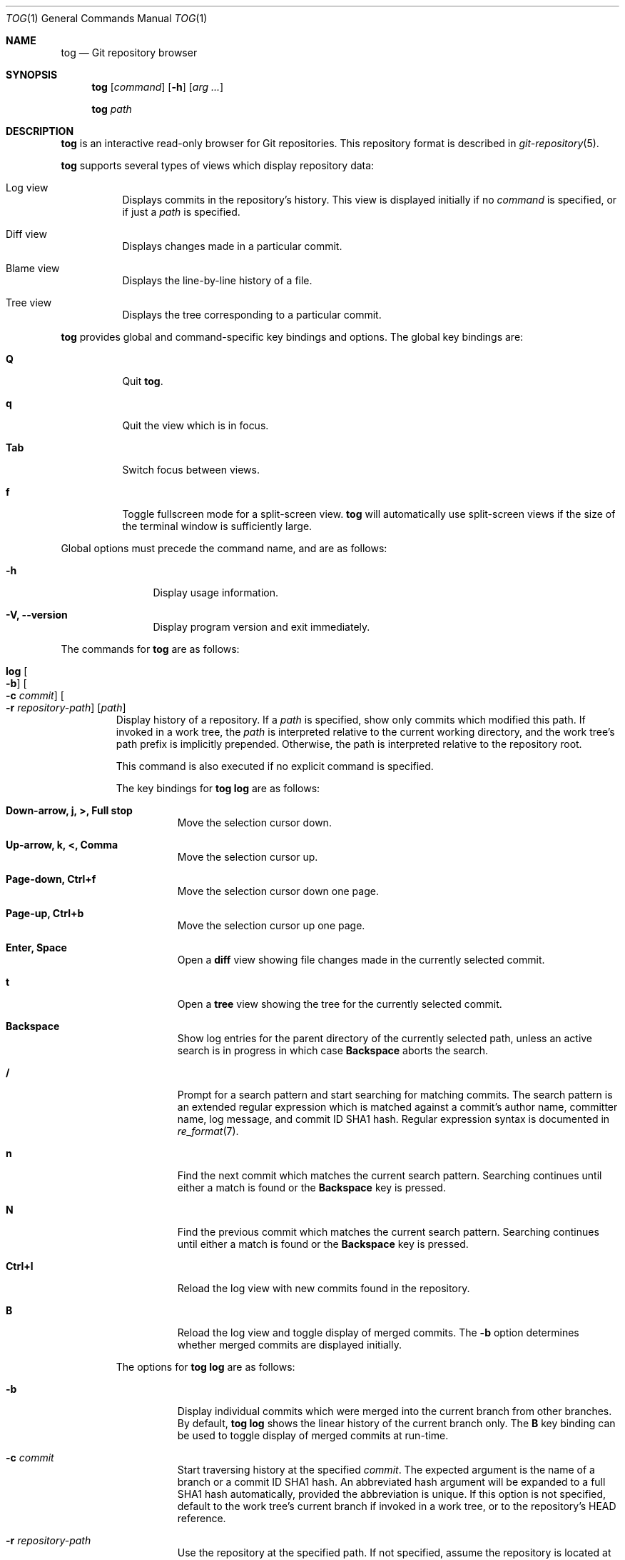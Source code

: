.\"
.\" Copyright (c) 2018 Stefan Sperling
.\"
.\" Permission to use, copy, modify, and distribute this software for any
.\" purpose with or without fee is hereby granted, provided that the above
.\" copyright notice and this permission notice appear in all copies.
.\"
.\" THE SOFTWARE IS PROVIDED "AS IS" AND THE AUTHOR DISCLAIMS ALL WARRANTIES
.\" WITH REGARD TO THIS SOFTWARE INCLUDING ALL IMPLIED WARRANTIES OF
.\" MERCHANTABILITY AND FITNESS. IN NO EVENT SHALL THE AUTHOR BE LIABLE FOR
.\" ANY SPECIAL, DIRECT, INDIRECT, OR CONSEQUENTIAL DAMAGES OR ANY DAMAGES
.\" WHATSOEVER RESULTING FROM LOSS OF USE, DATA OR PROFITS, WHETHER IN AN
.\" ACTION OF CONTRACT, NEGLIGENCE OR OTHER TORTIOUS ACTION, ARISING OUT OF
.\" OR IN CONNECTION WITH THE USE OR PERFORMANCE OF THIS SOFTWARE.
.\"
.Dd $Mdocdate$
.Dt TOG 1
.Os
.Sh NAME
.Nm tog
.Nd Git repository browser
.Sh SYNOPSIS
.Nm
.Op Ar command
.Op Fl h
.Op Ar arg ...
.Pp
.Nm
.Ar path
.El
.Sh DESCRIPTION
.Nm
is an interactive read-only browser for Git repositories.
This repository format is described in
.Xr git-repository 5 .
.Pp
.Nm
supports several types of views which display repository data:
.Bl -tag -width Ds
.It Log view
Displays commits in the repository's history.
This view is displayed initially if no
.Ar command
is specified, or if just a
.Ar path
is specified.
.It Diff view
Displays changes made in a particular commit.
.It Blame view
Displays the line-by-line history of a file.
.It Tree view
Displays the tree corresponding to a particular commit.
.El
.Pp
.Nm
provides global and command-specific key bindings and options.
The global key bindings are:
.Bl -tag -width Ds
.It Cm Q
Quit
.Nm .
.It Cm q
Quit the view which is in focus.
.It Cm Tab
Switch focus between views.
.It Cm f
Toggle fullscreen mode for a split-screen view.
.Nm
will automatically use split-screen views if the size of the terminal
window is sufficiently large.
.El
.Pp
Global options must precede the command name, and are as follows:
.Bl -tag -width tenletters
.It Fl h
Display usage information.
.It Fl V, -version
Display program version and exit immediately.
.El
.Pp
The commands for
.Nm
are as follows:
.Bl -tag -width blame
.It Cm log Oo Fl b Oc Oo Fl c Ar commit Oc Oo Fl r Ar repository-path Oc Op Ar path
Display history of a repository.
If a
.Ar path
is specified, show only commits which modified this path.
If invoked in a work tree, the
.Ar path
is interpreted relative to the current working directory,
and the work tree's path prefix is implicitly prepended.
Otherwise, the path is interpreted relative to the repository root.
.Pp
This command is also executed if no explicit command is specified.
.Pp
The key bindings for
.Cm tog log
are as follows:
.Bl -tag -width Ds
.It Cm Down-arrow, j, >, Full stop
Move the selection cursor down.
.It Cm Up-arrow, k, <, Comma
Move the selection cursor up.
.It Cm Page-down, Ctrl+f
Move the selection cursor down one page.
.It Cm Page-up, Ctrl+b
Move the selection cursor up one page.
.It Cm Enter, Space
Open a
.Cm diff
view showing file changes made in the currently selected commit.
.It Cm t
Open a
.Cm tree
view showing the tree for the currently selected commit.
.It Cm Backspace
Show log entries for the parent directory of the currently selected path,
unless an active search is in progress in which case
.Cm Backspace
aborts the search.
.It Cm /
Prompt for a search pattern and start searching for matching commits.
The search pattern is an extended regular expression which is matched
against a commit's author name, committer name, log message, and
commit ID SHA1 hash.
Regular expression syntax is documented in
.Xr re_format 7 .
.It Cm n
Find the next commit which matches the current search pattern.
Searching continues until either a match is found or the
.Cm Backspace
key is pressed.
.It Cm N
Find the previous commit which matches the current search pattern.
Searching continues until either a match is found or the
.Cm Backspace
key is pressed.
.It Cm Ctrl+l
Reload the log view with new commits found in the repository.
.It Cm B
Reload the log view and toggle display of merged commits.
The
.Fl b
option determines whether merged commits are displayed initially.
.El
.Pp
The options for
.Cm tog log
are as follows:
.Bl -tag -width Ds
.It Fl b
Display individual commits which were merged into the current branch
from other branches.
By default,
.Cm tog log
shows the linear history of the current branch only.
The
.Cm B
key binding can be used to toggle display of merged commits at run-time.
.It Fl c Ar commit
Start traversing history at the specified
.Ar commit .
The expected argument is the name of a branch or a commit ID SHA1 hash.
An abbreviated hash argument will be expanded to a full SHA1 hash
automatically, provided the abbreviation is unique.
If this option is not specified, default to the work tree's current branch
if invoked in a work tree, or to the repository's HEAD reference.
.It Fl r Ar repository-path
Use the repository at the specified path.
If not specified, assume the repository is located at or above the current
working directory.
If this directory is a
.Xr got 1
work tree, use the repository path associated with this work tree.
.El
.It Cm diff Oo Fl a Oc Oo Fl r Ar repository-path Oc Ar object1 object2
Display the differences between two objects in the repository.
Treat each of the two arguments as a reference, a tag name, or an object
ID SHA1 hash, and display differences between the corresponding objects.
Both objects must be of the same type (blobs, trees, or commits).
An abbreviated hash argument will be expanded to a full SHA1 hash
automatically, provided the abbreviation is unique.
.Pp
The key bindings for
.Cm tog diff
are as follows:
.Bl -tag -width Ds
.It Cm a
Toggle treatment of file contents as ASCII text even if binary data was
detected.
.It Cm Down-arrow, j
Scroll down.
.It Cm Up-arrow, k
Scroll up.
.It Cm Page-down, Space, Ctrl+f
Scroll down one page.
.It Cm Page-up, Ctrl+b
Scroll up one page.
.It Cm \&[
Reduce the amount of diff context lines.
.It Cm \&]
Increase the amount of diff context lines.
.It Cm <, Comma
If the diff view was opened via the log view, move to the previous (younger)
commit.
.It Cm >, Full stop
If the diff view was opened via the log view, move to the next (older) commit.
.It Cm /
Prompt for a search pattern and start searching for matching lines.
The search pattern is an extended regular expression.
Regular expression syntax is documented in
.Xr re_format 7 .
.It Cm n
Find the next line which matches the current search pattern.
.It Cm N
Find the previous line which matches the current search pattern.
.It Cm w
Toggle display of whitespace-only changes.
.El
.Pp
The options for
.Cm tog diff
are as follows:
.Bl -tag -width Ds
.It Fl a
Treat file contents as ASCII text even if binary data is detected.
.It Fl C Ar number
Set the number of context lines shown in the diff.
By default, 3 lines of context are shown.
.It Fl r Ar repository-path
Use the repository at the specified path.
If not specified, assume the repository is located at or above the current
working directory.
If this directory is a
.Xr got 1
work tree, use the repository path associated with this work tree.
.It Fl w
Ignore whitespace-only changes.
.El
.It Cm blame Oo Fl c Ar commit Oc Oo Fl r Ar repository-path Oc Ar path
Display line-by-line history of a file at the specified path.
.Pp
The key bindings for
.Cm tog blame
are as follows:
.Bl -tag -width Ds
.It Cm Down-arrow, j
Move the selection cursor down.
.It Cm Up-arrow, k
Move the selection cursor up.
.It Cm Page-down, Space, Ctrl+f
Move the selection cursor down one page.
.It Cm Page-up, Ctrl+b
Move the selection cursor up one page.
.It Cm Enter
Open a
.Cm diff
view for the currently selected line's commit.
.It Cm b
Reload the
.Cm blame
view with the version of the file as found in the currently
selected line's commit.
.It Cm p
Reload the
.Cm blame
view with the version of the file as found in the parent commit of the
currently selected line's commit.
.It Cm B
Reload the
.Cm blame
view with the previously blamed commit.
.It Cm /
Prompt for a search pattern and start searching for matching lines.
The search pattern is an extended regular expression.
Regular expression syntax is documented in
.Xr re_format 7 .
.It Cm n
Find the next line which matches the current search pattern.
.It Cm N
Find the previous line which matches the current search pattern.
.El
.Pp
The options for
.Cm tog blame
are as follows:
.Bl -tag -width Ds
.It Fl c Ar commit
Start traversing history at the specified
.Ar commit .
The expected argument is the name of a branch or a commit ID SHA1 hash.
An abbreviated hash argument will be expanded to a full SHA1 hash
automatically, provided the abbreviation is unique.
.It Fl r Ar repository-path
Use the repository at the specified path.
If not specified, assume the repository is located at or above the current
working directory.
If this directory is a
.Xr got 1
work tree, use the repository path associated with this work tree.
.El
.It Cm tree Oo Fl c Ar commit Oc Oo Fl r Ar repository-path Oc Op Ar path
Display the repository tree.
If a
.Ar path
is specified, show tree entries at this path.
.Pp
Displayed tree entries may carry one of the following trailing annotations:
.Bl -column YXZ description
.It @ Ta entry is a symbolic link
.It / Ta entry is a directory
.It * Ta entry is an executable file
.It $ Ta entry is a Git submodule
.El
.Pp
Symbolic link entries are also annotated with the target path of the link.
.Pp
The key bindings for
.Cm tog tree
are as follows:
.Bl -tag -width Ds
.It Cm Down-arrow, j
Move the selection cursor down.
.It Cm Up-arrow, k
Move the selection cursor up.
.It Cm Page-down, Ctrl+f
Move the selection cursor down one page.
.It Cm Page-up, Ctrl+b
Move the selection cursor up one page.
.It Cm Enter
Enter the currently selected directory, or switch to the
.Cm blame
view for the currently selected file.
.It Cm l
Open a
.Cm log
view for the currently selected tree entry.
.It Cm Backspace
Move back to the parent directory.
.It Cm i
Show object IDs for all objects displayed in the
.Cm tree
view.
.It Cm /
Prompt for a search pattern and start searching for matching tree entries.
The search pattern is an extended regular expression which is matched
against the tree entry's name.
Regular expression syntax is documented in
.Xr re_format 7 .
.It Cm n
Find the next tree entry which matches the current search pattern.
.It Cm N
Find the previous tree entry which matches the current search pattern.
.El
.Pp
The options for
.Cm tog tree
are as follows:
.Bl -tag -width Ds
.It Fl c Ar commit
Start traversing history at the specified
.Ar commit .
The expected argument is the name of a branch or a commit ID SHA1 hash.
An abbreviated hash argument will be expanded to a full SHA1 hash
automatically, provided the abbreviation is unique.
.It Fl r Ar repository-path
Use the repository at the specified path.
If not specified, assume the repository is located at or above the current
working directory.
If this directory is a
.Xr got 1
work tree, use the repository path associated with this work tree.
.El
.El
.Sh ENVIRONMENT
.Bl -tag -width TOG_COLORS
.It Ev TOG_COLORS
.Nm
shows colorized output if this variable is set to a non-empty value.
The default color scheme can be modified by setting the environment
variables documented below.
The colors available in color schemes are
.Dq black ,
.Dq red ,
.Dq green ,
.Dq yellow ,
.Dq blue ,
.Dq megenta ,
.Dq cyan ,
and
.Dq default
which maps to the terminal's default foreground color.
.It Ev TOG_COLOR_DIFF_MINUS
The color used to mark up removed lines in diffs.
If not set, the default value
.Dq magenta
is used.
.It Ev TOG_COLOR_DIFF_PLUS
The color used to mark up added lines in diffs.
If not set, the default value
.Dq cyan
is used.
.It Ev TOG_COLOR_DIFF_CHUNK_HEADER
The color used to mark up chunk header lines in diffs.
If not set, the default value
.Dq yellow
is used.
.It Ev TOG_COLOR_DIFF_META
The color used to mark up meta data in diffs.
If not set, the default value
.Dq green
is used.
.It Ev TOG_COLOR_TREE_SUBMODULE
The color used to mark up sobmodules tree entries.
If not set, the default value
.Dq magenta
is used.
.It Ev TOG_COLOR_TREE_SYMLINK
The color used to mark up symbolic link tree entries.
If not set, the default value
.Dq magenta
is used.
.It Ev TOG_COLOR_TREE_DIRECTORY
The color used to mark up directory tree entries.
If not set, the default value
.Dq cyan
is used.
.It Ev TOG_COLOR_TREE_EXECUTABLE
The color used to mark up executable file tree entries.
If not set, the default value
.Dq green
is used.
.It Ev TOG_COLOR_COMMIT
The color used to mark up commit IDs.
If not set, the default value
.Dq green
is used.
.It Ev TOG_COLOR_AUTHOR
The color used to mark up author information.
If not set, the default value
.Dq cyan
is used.
.It Ev TOG_COLOR_DATE
The color used to mark up date information.
If not set, the default value
.Dq yellow
is used.
.El
.Sh EXIT STATUS
.Ex -std tog
.Sh SEE ALSO
.Xr got 1 ,
.Xr git-repository 5 ,
.Xr re_format 7
.Sh AUTHORS
.An Stefan Sperling Aq Mt stsp@openbsd.org
.An Joshua Stein Aq Mt jcs@openbsd.org
